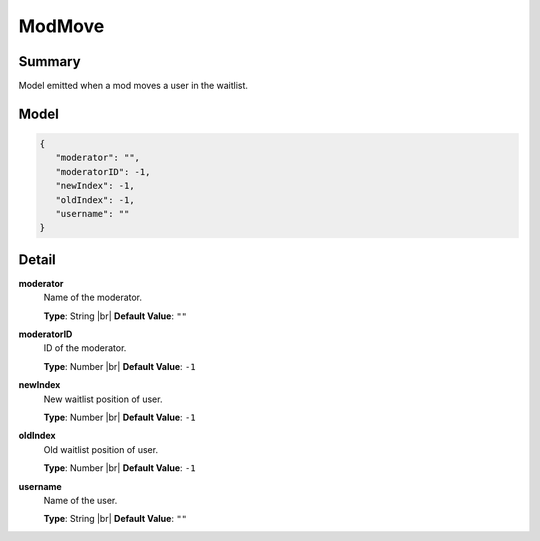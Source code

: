 =======
ModMove
=======

.. |br| raw:: html

    <br />


.. role:: dt
   :class: datatype


Summary
-------

Model emitted when a mod moves a user in the waitlist.


Model
-----

.. code-block:: Javascript

   {
      "moderator": "",
      "moderatorID": -1,
      "newIndex": -1,
      "oldIndex": -1,
      "username": ""
   }


Detail
------

**moderator**
   Name of the moderator.

   **Type**: :dt:`String` |br|
   **Default Value**: ``""``
   

**moderatorID**
   ID of the moderator.
   
   **Type**: :dt:`Number` |br|
   **Default Value**: ``-1``


**newIndex**
   New waitlist position of user.
   
   **Type**: :dt:`Number` |br|
   **Default Value**: ``-1``


**oldIndex**
   Old waitlist position of user.
   
   **Type**: :dt:`Number` |br|
   **Default Value**: ``-1``


**username**
   Name of the user.
   
   **Type**: :dt:`String` |br|
   **Default Value**: ``""``

